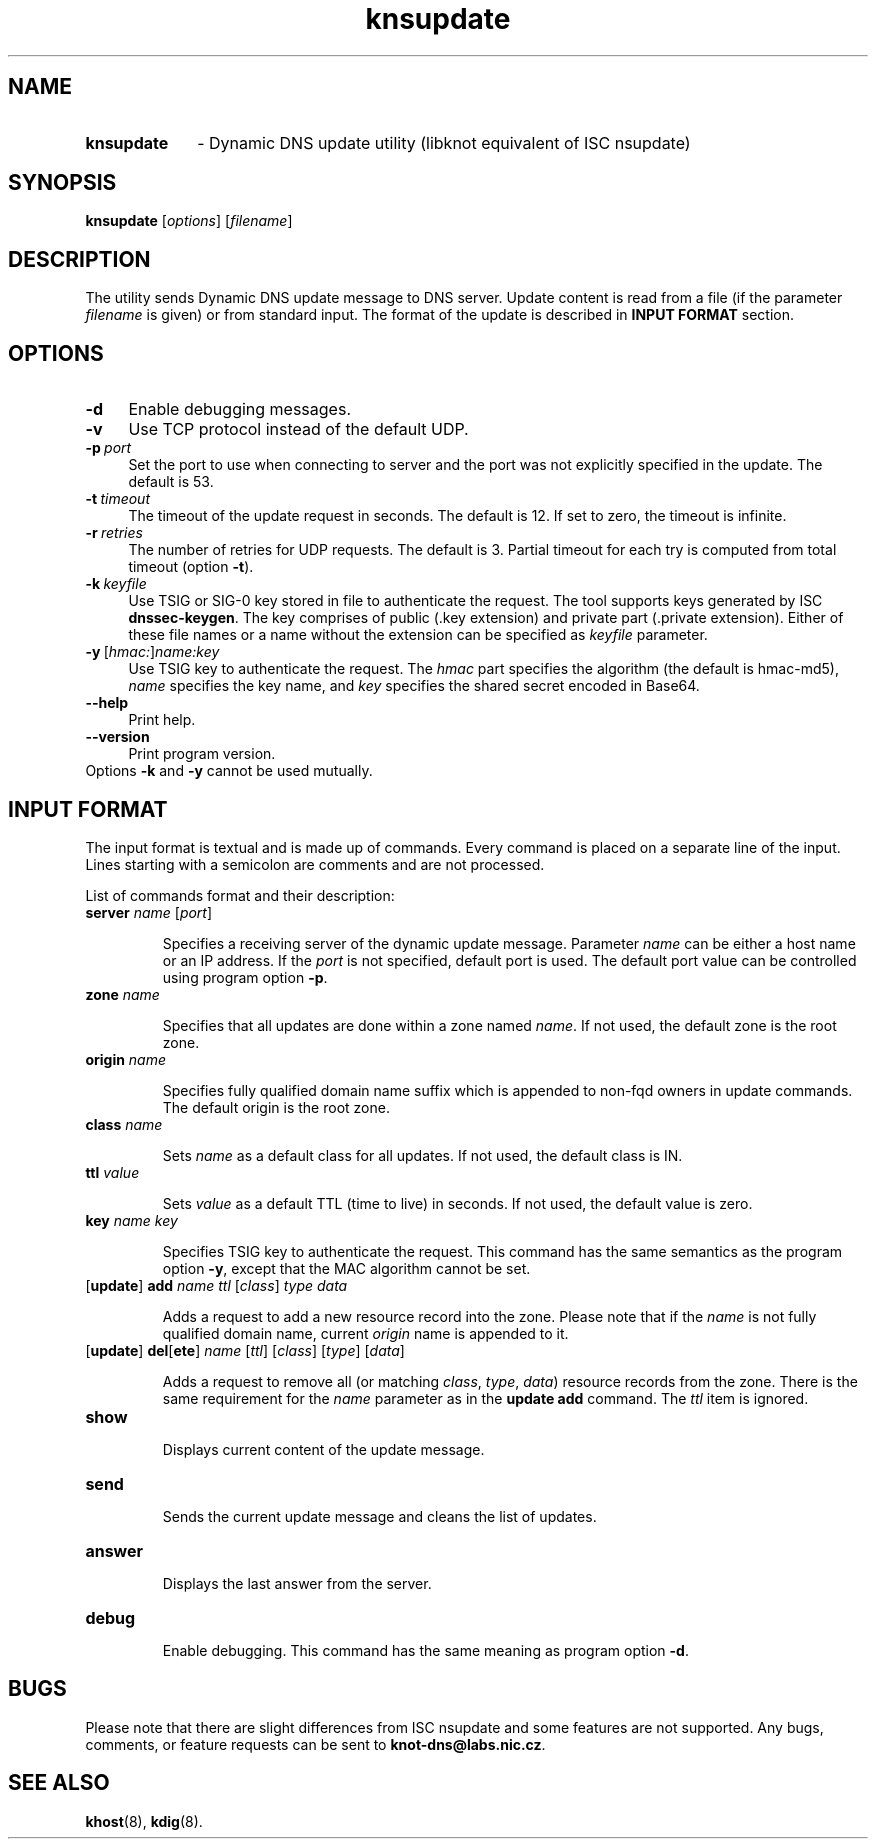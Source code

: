 .TH "knsupdate" "1" "April 2013" "CZ.NIC Labs" "Knot DNS, version 1.3.0-rc3"
.SH NAME
.TP 10
.B knsupdate
\- Dynamic DNS update utility (libknot equivalent of ISC nsupdate)
.SH SYNOPSIS
.B knsupdate
[\fIoptions\fR] [\fIfilename\fR]

.SH DESCRIPTION

The utility sends Dynamic DNS update message to DNS server. Update content is
read from a file (if the parameter \fIfilename\fR is given) or from standard
input. The format of the update is described in \fBINPUT FORMAT\fR section.

.SH OPTIONS
.TP 4
.BI -d
Enable debugging messages.
.TP
.BI -v
Use TCP protocol instead of the default UDP.
.TP
.BI -p \ port
Set the port to use when connecting to server and the port was not explicitly
specified in the update. The default is 53.
.TP
.BI -t \ timeout
The timeout of the update request in seconds. The default is 12. If set to
zero, the timeout is infinite.
.TP
.BI -r \ retries
The number of retries for UDP requests. The default is 3. Partial timeout for
each try is computed from total timeout (option \fB-t\fR).
.TP
.BI -k \ keyfile
Use TSIG or SIG\-0 key stored in file to authenticate the request. The tool
supports keys generated by ISC \fBdnssec\-keygen\fR. The key comprises of
public (.key extension) and private part (.private extension). Either of these
file names or a name without the extension can be specified as \fIkeyfile\fR
parameter.

.TP
.BI -y \ \fR[\fIhmac:\fR]\fIname:key
Use TSIG key to authenticate the request. The \fIhmac\fR part specifies the
algorithm (the default is hmac\-md5), \fIname\fR specifies the key name, and
\fIkey\fR specifies the shared secret encoded in Base64.

.TP
\fB\-\-help\fR
Print help.

.TP
\fB\-\-version\fR
Print program version.

.TP
Options \fB-k\fR and \fB-y\fR cannot be used mutually.

.SH INPUT FORMAT

The input format is textual and is made up of commands. Every command is placed
on a separate line of the input. Lines starting with a semicolon are comments
and are not processed.

List of commands format and their description:

.TP
\fBserver\fR \fIname\fR [\fIport\fR]

Specifies a receiving server of the dynamic update message. Parameter \fIname\fR
can be either a host name or an IP address. If the \fIport\fR is not specified,
default port is used. The default port value can be controlled using program
option \fB-p\fR.

.TP
\fBzone\fR \fIname\fR

Specifies that all updates are done within a zone named \fIname\fR. If not used,
the default zone is the root zone.

.TP
\fBorigin\fR \fIname\fR

Specifies fully qualified domain name suffix which is appended to
non-fqd owners in update commands. The default origin is the root zone.

.TP
\fBclass\fR \fIname\fR

Sets \fIname\fR as a default class for all updates. If not used, the default
class is IN.

.TP
\fBttl\fR \fIvalue\fR

Sets \fIvalue\fR as a default TTL (time to live) in seconds. If not used, the
default value is zero.

.TP
\fBkey\fB \fIname\fR \fIkey\fR

Specifies TSIG key to authenticate the request. This command has the same
semantics as the program option \fB\-y\fR, except that the MAC algorithm
cannot be set.

.TP
[\fBupdate\fR] \fBadd\fR \fIname\fR \fIttl\fR [\fIclass\fR] \fItype\fR \fIdata\fR

Adds a request to add a new resource record into the zone. Please note that if the
\fIname\fR is not fully qualified domain name, current \fIorigin\fR name is appended to it.

.TP
[\fBupdate\fR] \fBdel\fR[\fBete\fR] \fIname\fR [\fIttl\fR] [\fIclass\fR] [\fItype\fR] [\fIdata\fR]

Adds a request to remove all (or matching \fIclass\fR, \fItype\fR, \fIdata\fR)
resource records from the zone. There is the same requirement for the
\fIname\fR parameter as in the \fBupdate add\fR command. The \fIttl\fR item is ignored.

.TP
\fBshow\fR

Displays current content of the update message.

.TP
\fBsend\fR

Sends the current update message and cleans the list of updates.

.TP
\fBanswer\fR

Displays the last answer from the server.

.TP
\fBdebug\fR

Enable debugging. This command has the same meaning as program option \fB\-d\fR.

.SH BUGS

Please note that there are slight differences from ISC nsupdate and some
features are not supported. Any bugs, comments, or feature requests can be sent
to \fBknot-dns@labs.nic.cz\fR.
.SH SEE ALSO
.BI khost\fR(8),
.BI kdig\fR(8).
